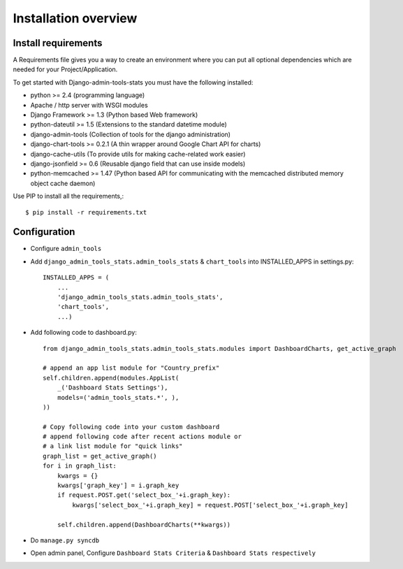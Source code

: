 .. _installation-overview:

=====================
Installation overview
=====================

.. _install-requirements:

Install requirements
====================

A Requirements file gives you a way to create an environment where you can put
all optional dependencies which are needed for your Project/Application.

To get started with Django-admin-tools-stats you must have the following installed:

- python >= 2.4 (programming language)
- Apache / http server with WSGI modules
- Django Framework >= 1.3 (Python based Web framework)
- python-dateutil >= 1.5 (Extensions to the standard datetime module)
- django-admin-tools (Collection of tools for the django administration)
- django-chart-tools >= 0.2.1 (A thin wrapper around Google Chart API for charts)
- django-cache-utils (To provide utils for making cache-related work easier)
- django-jsonfield >= 0.6 (Reusable django field that can use inside models)
- python-memcached >= 1.47 (Python based API for communicating with the memcached distributed memory object cache daemon)


Use PIP to install all the requirements,::

    $ pip install -r requirements.txt


.. _configuration:

Configuration
=============

- Configure ``admin_tools``
- Add ``django_admin_tools_stats.admin_tools_stats`` & ``chart_tools`` into INSTALLED_APPS in settings.py::

    INSTALLED_APPS = (
        ...
        'django_admin_tools_stats.admin_tools_stats',
        'chart_tools',
        ...)

- Add following code to dashboard.py::

    from django_admin_tools_stats.admin_tools_stats.modules import DashboardCharts, get_active_graph

    # append an app list module for "Country_prefix"
    self.children.append(modules.AppList(
        _('Dashboard Stats Settings'),
        models=('admin_tools_stats.*', ),
    ))

    # Copy following code into your custom dashboard
    # append following code after recent actions module or
    # a link list module for "quick links"
    graph_list = get_active_graph()
    for i in graph_list:
        kwargs = {}
        kwargs['graph_key'] = i.graph_key
        if request.POST.get('select_box_'+i.graph_key):
            kwargs['select_box_'+i.graph_key] = request.POST['select_box_'+i.graph_key]

        self.children.append(DashboardCharts(**kwargs))

- Do ``manage.py syncdb``
- Open admin panel, Configure ``Dashboard Stats Criteria`` & ``Dashboard Stats respectively``
